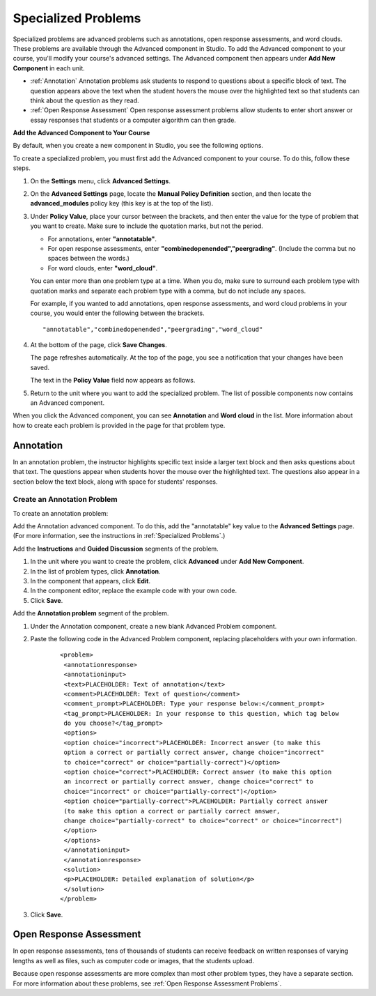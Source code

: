 .. _Specialized Problems:

Specialized Problems
====================

Specialized problems are advanced problems such as annotations, open
response assessments, and word clouds. These problems are available
through the Advanced component in Studio. To add the Advanced component
to your course, you'll modify your course's advanced settings. The
Advanced component then appears under **Add New Component** in each
unit.

-  :ref:`Annotation` Annotation problems ask students to respond to
   questions about a specific block of text. The question appears above
   the text when the student hovers the mouse over the highlighted text
   so that students can think about the question as they read.
-  :ref:`Open Response Assessment` Open response assessment problems allow students
   to enter short answer or essay responses that students or a computer
   algorithm can then grade.


.. _ Add Advanced Component:

**Add the Advanced Component to Your Course**

By default, when you create a new component in Studio, you see the
following options.

.. image:: Images/AddNewComponent.gif
  :alt: Image of the Add a New Component panel

To create a specialized problem, you must first add the Advanced
component to your course. To do this, follow these steps.

#. On the **Settings** menu, click **Advanced Settings**.

#. On the **Advanced Settings** page, locate the **Manual Policy
   Definition** section, and then locate the **advanced_modules**
   policy key (this key is at the top of the list).

   .. image:: Images/AdvancedModulesEmpty.gif
     :alt: Image of the Manual Policy Definition section of the Advanced Settings page

#. Under **Policy Value**, place your cursor between the brackets, and
   then enter the value for the type of problem that you want to create.
   Make sure to include the quotation marks, but not the period.

   -  For annotations, enter **"annotatable"**.

   -  For open response assessments, enter
      **"combinedopenended","peergrading"**. (Include the comma but no
      spaces between the words.)

   -  For word clouds, enter **"word_cloud"**.

   You can enter more than one problem type at a time. When you do,
   make sure to surround each problem type with quotation marks and
   separate each problem type with a comma, but do not include any
   spaces.
   
   For example, if you wanted to add annotations, open response
   assessments, and word cloud problems in your course, you would enter
   the following between the brackets.

   ::

       "annotatable","combinedopenended","peergrading","word_cloud"

   .. image:: Images/AdvSettings_Before.gif
     :alt: Image of the Manual Policy Definition section of the Advanced Settings page, with specialized problems added

#. At the bottom of the page, click **Save Changes**.

   The page refreshes automatically. At the top of the page, you see a
   notification that your changes have been saved.

   The text in the **Policy Value** field now appears as follows.

   .. image:: Images/AdvSettings_After.gif
     :alt: Image of the Manual Policy Definition section of the Advanced Settings page, with specialized problems added after saving

#. Return to the unit where you want to add the specialized problem. The
   list of possible components now contains an Advanced component.

   .. image:: Images/AdvancedComponent.gif
     :alt: Image of the Add a New Component panel with the Advanced component option

When you click the Advanced component, you can see **Annotation** and **Word cloud** in the list. More information about how to create each problem is provided in the page for that problem type.

.. _Annotation:

Annotation
----------


In an annotation problem, the instructor highlights specific text
inside a larger text block and then asks questions about that text. The
questions appear when students hover the mouse over the highlighted
text. The questions also appear in a section below the text block, along
with space for students' responses.

.. image:: Images/AnnotationExample.gif
  :alt: Image of an annotation problem

Create an Annotation Problem
~~~~~~~~~~~~~~~~~~~~~~~~~~~~


To create an annotation problem:

Add the Annotation advanced component. To do this, add the "annotatable"
key value to the **Advanced Settings** page. (For more information, see
the instructions in :ref:`Specialized Problems`.)

Add the **Instructions** and **Guided Discussion** segments of the
problem.


#. In the unit where you want to create the problem, click **Advanced**
   under **Add New Component**.
#. In the list of problem types, click **Annotation**.
#. In the component that appears, click **Edit**.
#. In the component editor, replace the example code with your own code.
#. Click **Save**.


Add the **Annotation problem** segment of the problem.


#. Under the Annotation component, create a new blank Advanced Problem
   component.
#. Paste the following code in the Advanced Problem component, replacing
   placeholders with your own information.


       ::

           <problem>
            <annotationresponse>
            <annotationinput>
            <text>PLACEHOLDER: Text of annotation</text>
            <comment>PLACEHOLDER: Text of question</comment>
            <comment_prompt>PLACEHOLDER: Type your response below:</comment_prompt>
            <tag_prompt>PLACEHOLDER: In your response to this question, which tag below 
            do you choose?</tag_prompt>
            <options>
            <option choice="incorrect">PLACEHOLDER: Incorrect answer (to make this 
            option a correct or partially correct answer, change choice="incorrect" 
            to choice="correct" or choice="partially-correct")</option>
            <option choice="correct">PLACEHOLDER: Correct answer (to make this option 
            an incorrect or partially correct answer, change choice="correct" to 
            choice="incorrect" or choice="partially-correct")</option>
            <option choice="partially-correct">PLACEHOLDER: Partially correct answer 
            (to make this option a correct or partially correct answer, 
            change choice="partially-correct" to choice="correct" or choice="incorrect")
            </option>
            </options>
            </annotationinput>
            </annotationresponse>
            <solution>
            <p>PLACEHOLDER: Detailed explanation of solution</p>
            </solution>
           </problem>

#. Click **Save**.


.. _Open Response Assessment:

Open Response Assessment
------------------------


In open response assessments, tens of thousands of students can receive feedback 
on written responses of varying lengths as well as files, such as computer code or 
images, that the students upload. 


Because open response assessments are more complex than most other problem types,
they have a separate section. For more information about these problems, see 
:ref:`Open Response Assessment Problems`.